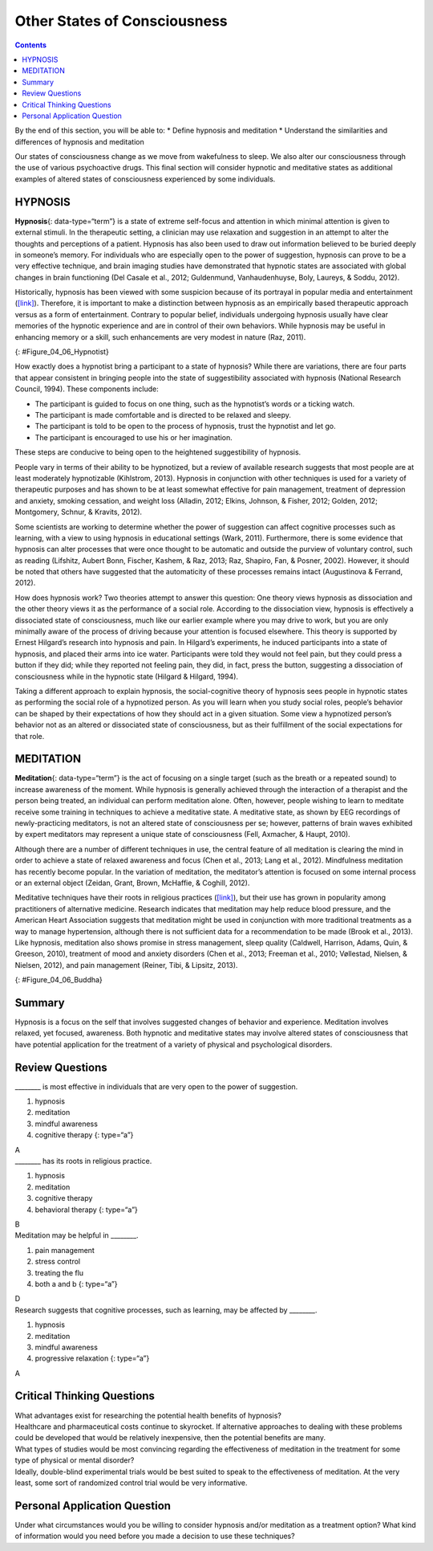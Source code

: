 =============================
Other States of Consciousness
=============================



.. contents::
   :depth: 3
..

.. container::

   By the end of this section, you will be able to: \* Define hypnosis
   and meditation \* Understand the similarities and differences of
   hypnosis and meditation

Our states of consciousness change as we move from wakefulness to sleep.
We also alter our consciousness through the use of various psychoactive
drugs. This final section will consider hypnotic and meditative states
as additional examples of altered states of consciousness experienced by
some individuals.

HYPNOSIS
========

**Hypnosis**\ {: data-type=“term”} is a state of extreme self-focus and
attention in which minimal attention is given to external stimuli. In
the therapeutic setting, a clinician may use relaxation and suggestion
in an attempt to alter the thoughts and perceptions of a patient.
Hypnosis has also been used to draw out information believed to be
buried deeply in someone’s memory. For individuals who are especially
open to the power of suggestion, hypnosis can prove to be a very
effective technique, and brain imaging studies have demonstrated that
hypnotic states are associated with global changes in brain functioning
(Del Casale et al., 2012; Guldenmund, Vanhaudenhuyse, Boly, Laureys, &
Soddu, 2012).

Historically, hypnosis has been viewed with some suspicion because of
its portrayal in popular media and entertainment
(`[link] <#Figure_04_06_Hypnotist>`__). Therefore, it is important to
make a distinction between hypnosis as an empirically based therapeutic
approach versus as a form of entertainment. Contrary to popular belief,
individuals undergoing hypnosis usually have clear memories of the
hypnotic experience and are in control of their own behaviors. While
hypnosis may be useful in enhancing memory or a skill, such enhancements
are very modest in nature (Raz, 2011).

|A poster titled “Barnum the Hypnotist” shows illustrations of a person
performing hypnotism.|\ {: #Figure_04_06_Hypnotist}

How exactly does a hypnotist bring a participant to a state of hypnosis?
While there are variations, there are four parts that appear consistent
in bringing people into the state of suggestibility associated with
hypnosis (National Research Council, 1994). These components include:

-  The participant is guided to focus on one thing, such as the
   hypnotist’s words or a ticking watch.
-  The participant is made comfortable and is directed to be relaxed and
   sleepy.
-  The participant is told to be open to the process of hypnosis, trust
   the hypnotist and let go.
-  The participant is encouraged to use his or her imagination.

These steps are conducive to being open to the heightened suggestibility
of hypnosis.

People vary in terms of their ability to be hypnotized, but a review of
available research suggests that most people are at least moderately
hypnotizable (Kihlstrom, 2013). Hypnosis in conjunction with other
techniques is used for a variety of therapeutic purposes and has shown
to be at least somewhat effective for pain management, treatment of
depression and anxiety, smoking cessation, and weight loss (Alladin,
2012; Elkins, Johnson, & Fisher, 2012; Golden, 2012; Montgomery, Schnur,
& Kravits, 2012).

Some scientists are working to determine whether the power of suggestion
can affect cognitive processes such as learning, with a view to using
hypnosis in educational settings (Wark, 2011). Furthermore, there is
some evidence that hypnosis can alter processes that were once thought
to be automatic and outside the purview of voluntary control, such as
reading (Lifshitz, Aubert Bonn, Fischer, Kashem, & Raz, 2013; Raz,
Shapiro, Fan, & Posner, 2002). However, it should be noted that others
have suggested that the automaticity of these processes remains intact
(Augustinova & Ferrand, 2012).

How does hypnosis work? Two theories attempt to answer this question:
One theory views hypnosis as dissociation and the other theory views it
as the performance of a social role. According to the dissociation view,
hypnosis is effectively a dissociated state of consciousness, much like
our earlier example where you may drive to work, but you are only
minimally aware of the process of driving because your attention is
focused elsewhere. This theory is supported by Ernest Hilgard’s research
into hypnosis and pain. In Hilgard’s experiments, he induced
participants into a state of hypnosis, and placed their arms into ice
water. Participants were told they would not feel pain, but they could
press a button if they did; while they reported not feeling pain, they
did, in fact, press the button, suggesting a dissociation of
consciousness while in the hypnotic state (Hilgard & Hilgard, 1994).

Taking a different approach to explain hypnosis, the social-cognitive
theory of hypnosis sees people in hypnotic states as performing the
social role of a hypnotized person. As you will learn when you study
social roles, people’s behavior can be shaped by their expectations of
how they should act in a given situation. Some view a hypnotized
person’s behavior not as an altered or dissociated state of
consciousness, but as their fulfillment of the social expectations for
that role.

MEDITATION
==========

**Meditation**\ {: data-type=“term”} is the act of focusing on a single
target (such as the breath or a repeated sound) to increase awareness of
the moment. While hypnosis is generally achieved through the interaction
of a therapist and the person being treated, an individual can perform
meditation alone. Often, however, people wishing to learn to meditate
receive some training in techniques to achieve a meditative state. A
meditative state, as shown by EEG recordings of newly-practicing
meditators, is not an altered state of consciousness per se; however,
patterns of brain waves exhibited by expert meditators may represent a
unique state of consciousness (Fell, Axmacher, & Haupt, 2010).

Although there are a number of different techniques in use, the central
feature of all meditation is clearing the mind in order to achieve a
state of relaxed awareness and focus (Chen et al., 2013; Lang et al.,
2012). Mindfulness meditation has recently become popular. In the
variation of meditation, the meditator’s attention is focused on some
internal process or an external object (Zeidan, Grant, Brown, McHaffie,
& Coghill, 2012).

Meditative techniques have their roots in religious practices
(`[link] <#Figure_04_06_Buddha>`__), but their use has grown in
popularity among practitioners of alternative medicine. Research
indicates that meditation may help reduce blood pressure, and the
American Heart Association suggests that meditation might be used in
conjunction with more traditional treatments as a way to manage
hypertension, although there is not sufficient data for a recommendation
to be made (Brook et al., 2013). Like hypnosis, meditation also shows
promise in stress management, sleep quality (Caldwell, Harrison, Adams,
Quin, & Greeson, 2010), treatment of mood and anxiety disorders (Chen et
al., 2013; Freeman et al., 2010; Vøllestad, Nielsen, & Nielsen, 2012),
and pain management (Reiner, Tibi, & Lipsitz, 2013).

|Photograph A shows a statue of Buddha with eyes closed and legs
crisscrossed. Photograph B shows a person in a similar position.|\ {:
#Figure_04_06_Buddha}

.. card:: Link to Learning

   Feeling stressed? Think meditation might help? This `instructional
   video <https://www.youtube.com/watch?v=Lkb1YWEPCxw>`__ teaches how to
   use Buddhist meditation techniques to alleviate stress.

.. card:: Link to Learning

   Watch this `video <http://openstax.org/l/brainimaging>`__ describe
   the results of a brain imaging study in individuals who underwent
   specific mindfulness-meditative techniques.

Summary
=======

Hypnosis is a focus on the self that involves suggested changes of
behavior and experience. Meditation involves relaxed, yet focused,
awareness. Both hypnotic and meditative states may involve altered
states of consciousness that have potential application for the
treatment of a variety of physical and psychological disorders.

Review Questions
================

.. container::

   .. container::

      \_______\_ is most effective in individuals that are very open to
      the power of suggestion.

      1. hypnosis
      2. meditation
      3. mindful awareness
      4. cognitive therapy {: type=“a”}

   .. container::

      A

.. container::

   .. container::

      \_______\_ has its roots in religious practice.

      1. hypnosis
      2. meditation
      3. cognitive therapy
      4. behavioral therapy {: type=“a”}

   .. container::

      B

.. container::

   .. container::

      Meditation may be helpful in \________.

      1. pain management
      2. stress control
      3. treating the flu
      4. both a and b {: type=“a”}

   .. container::

      D

.. container::

   .. container::

      Research suggests that cognitive processes, such as learning, may
      be affected by \________.

      1. hypnosis
      2. meditation
      3. mindful awareness
      4. progressive relaxation {: type=“a”}

   .. container::

      A

Critical Thinking Questions
===========================

.. container::

   .. container::

      What advantages exist for researching the potential health
      benefits of hypnosis?

   .. container::

      Healthcare and pharmaceutical costs continue to skyrocket. If
      alternative approaches to dealing with these problems could be
      developed that would be relatively inexpensive, then the potential
      benefits are many.

.. container::

   .. container::

      What types of studies would be most convincing regarding the
      effectiveness of meditation in the treatment for some type of
      physical or mental disorder?

   .. container::

      Ideally, double-blind experimental trials would be best suited to
      speak to the effectiveness of meditation. At the very least, some
      sort of randomized control trial would be very informative.

Personal Application Question
=============================

.. container::

   .. container::

      Under what circumstances would you be willing to consider hypnosis
      and/or meditation as a treatment option? What kind of information
      would you need before you made a decision to use these techniques?

.. glossary::

   hypnosis
      state of extreme self-focus and attention in which minimal
      attention is given to external stimuli ^
   meditation
      clearing the mind in order to achieve a state of relaxed awareness
      and focus

.. |A poster titled “Barnum the Hypnotist” shows illustrations of a person performing hypnotism.| image:: ../resources/CNX_Psych_04_06_Hypnotist.jpg
.. |Photograph A shows a statue of Buddha with eyes closed and legs crisscrossed. Photograph B shows a person in a similar position.| image:: ../resources/CNX_Psych_04_06_Buddha.jpg
